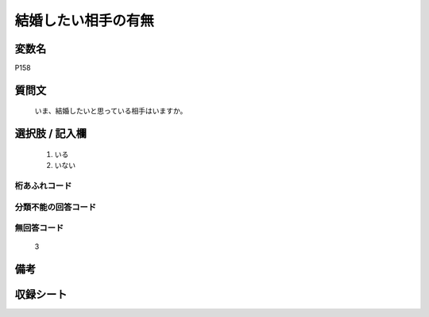 .. title:: P158
.. rst-cllass:: item
====================================================================================================
結婚したい相手の有無
====================================================================================================

.. rst-class:: varname
変数名
==================

P158

.. rst-class:: question
質問文
==================


   いま、結婚したいと思っている相手はいますか。



.. rst-class:: answer
選択肢 / 記入欄
======================

  
     1. いる
  
     2. いない
  



.. rst-class:: overflow
桁あふれコード
-------------------------------
  


.. rst-class:: not_available
分類不能の回答コード
-------------------------------------
  


.. rst-class:: not_available
無回答コード
-------------------------------------
  3


.. rst-class:: bikou
備考
==================



.. rst-class:: include_sheet
収録シート
=======================================
.. hlist::
   :columns: 3
   
   
   * p1_4
   
   


.. index:: P158